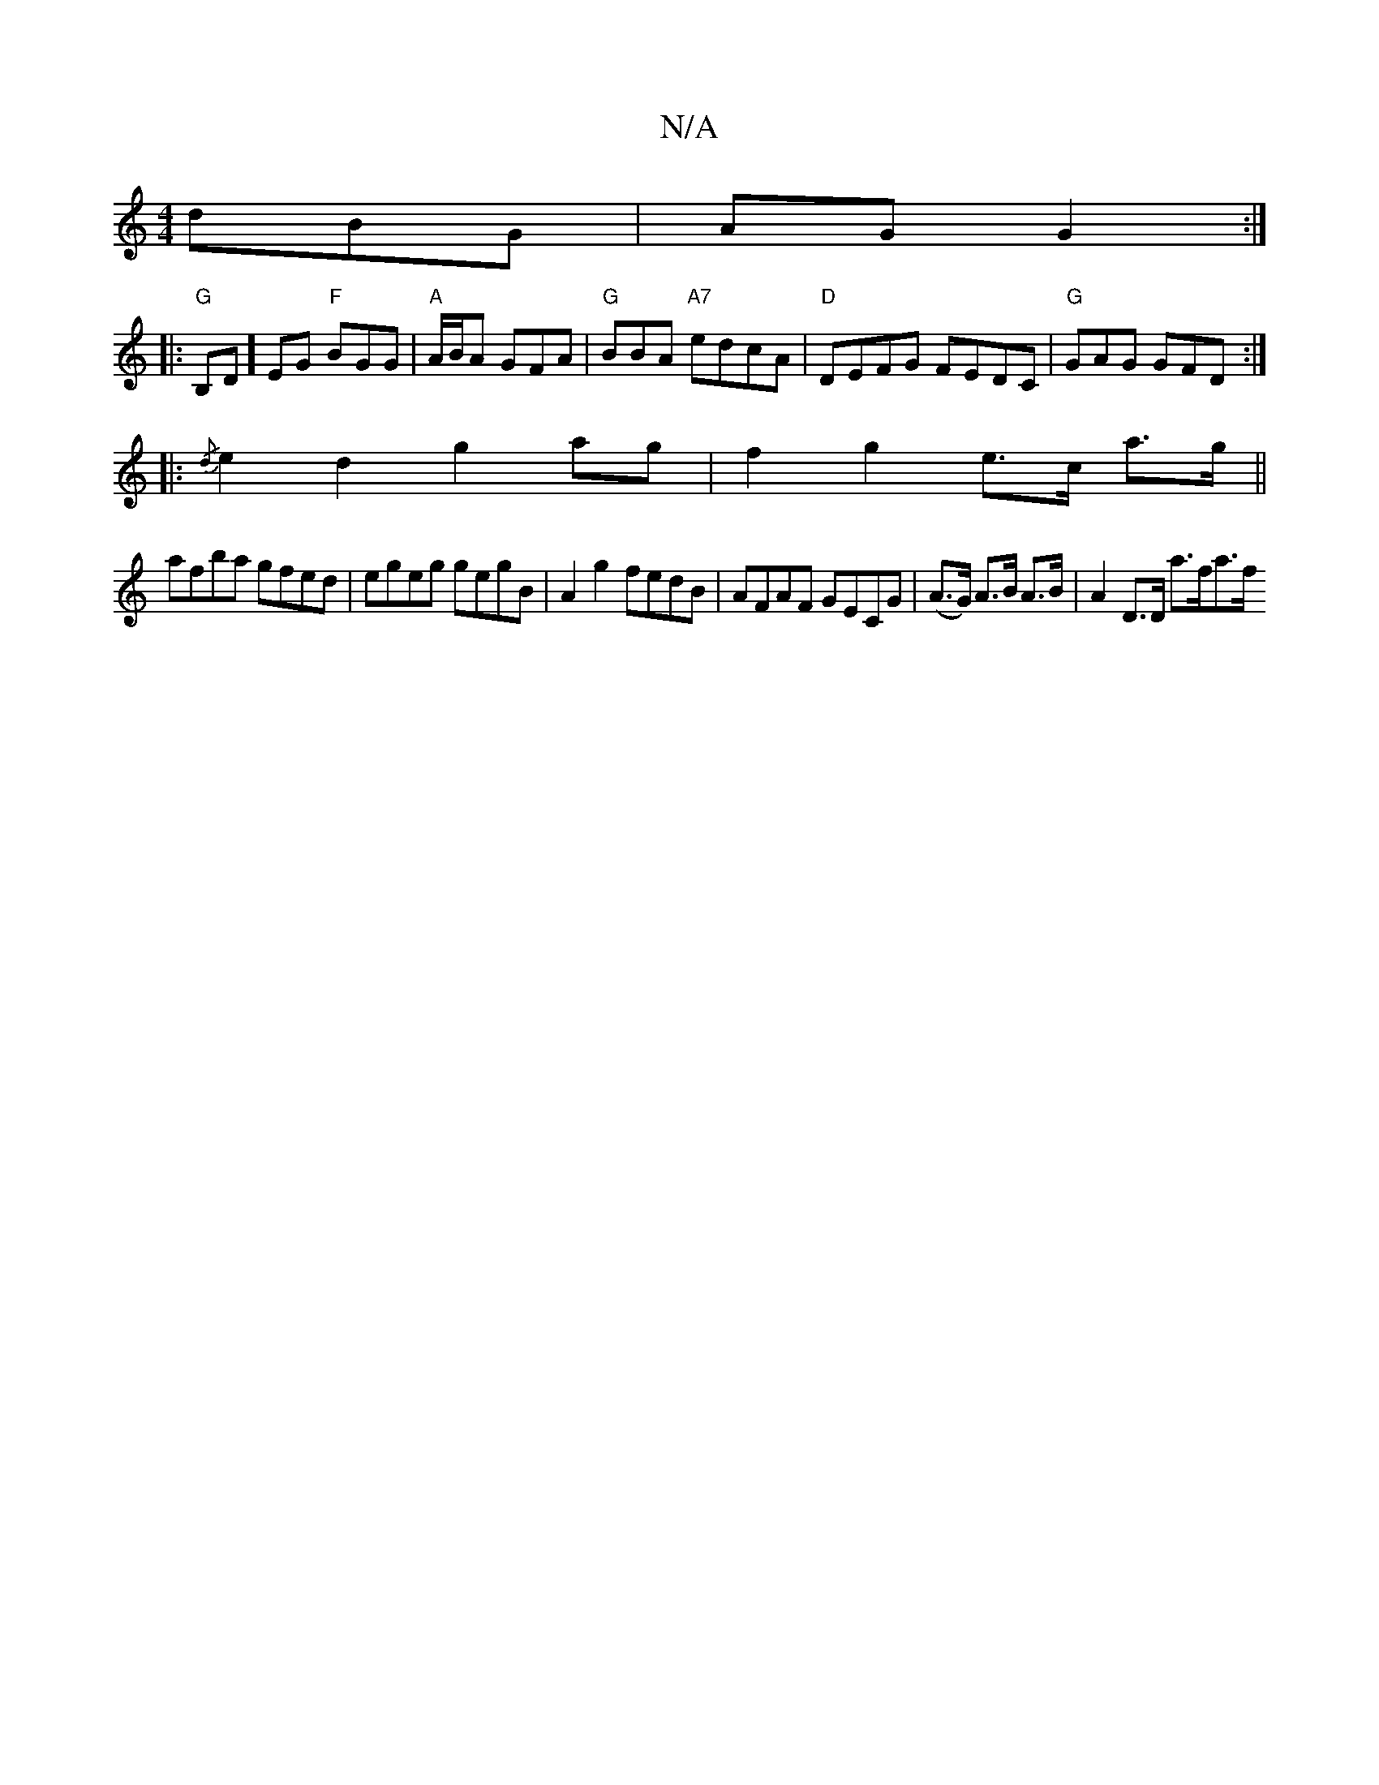 X:1
T:N/A
M:4/4
R:N/A
K:Cmajor
d}BG | AG G2:|
|:"G"B,D]EG "F"BGG| "A"A/B/A GFA | "G"BBA "A7"edcA |"D"DEFG FEDC | "G" GAG GFD :|
|: {/d}e2d2 g2ag|f2 g2 e>c a>g||
afba gfed|egeg gegB|A2g2 fedB|AFAF GECG|(A>G) A>B A>B | A2 D>D a>fa>f 
